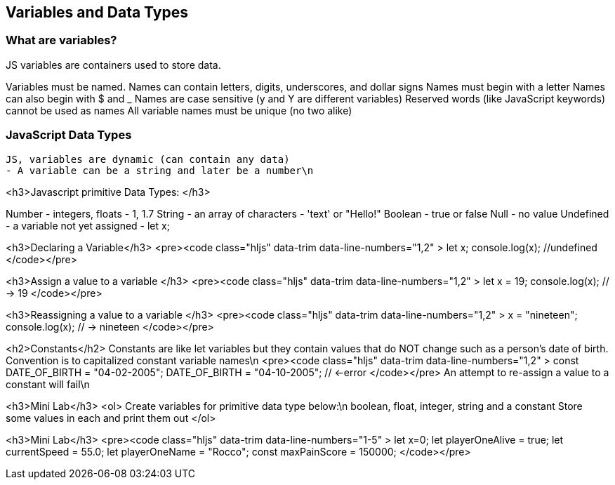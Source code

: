 == Variables and Data Types

=== What are variables?

JS variables are containers used to store data.

    
Variables must be named.
Names can contain letters, digits, underscores, and dollar signs
Names must begin with a letter
Names can also begin with $ and _ 
Names are case sensitive (y and Y are different variables)
Reserved words (like JavaScript keywords) cannot be used as names
All variable names must be unique (no two alike)

=== JavaScript Data Types
 JS, variables are dynamic (can contain any data)
 - A variable can be a string and later be a number\n




<h3>Javascript primitive Data Types: </h3>


Number - integers, floats - 1, 1.7
String - an array of characters - 'text' or "Hello!"
Boolean - true or false
Null - no value
Undefined - a variable not yet assigned - let x;




<h3>Declaring a Variable</h3>
<pre><code class="hljs" data-trim data-line-numbers="1,2" >
let x;
console.log(x);  //undefined
</code></pre>






<h3>Assign a value to a variable </h3>
<pre><code class="hljs" data-trim data-line-numbers="1,2" >
let x = 19; 
console.log(x); // -> 19
</code></pre>



<h3>Reassigning a value to a variable </h3>
<pre><code class="hljs" data-trim data-line-numbers="1,2" >
x = "nineteen";
console.log(x); // -> nineteen
</code></pre>



<h2>Constants</h2>
Constants are like let variables but they contain values that do NOT change such as a person’s date of birth. Convention is to capitalized constant variable names\n
<pre><code class="hljs" data-trim data-line-numbers="1,2" >
const DATE_OF_BIRTH = "04-02-2005";
DATE_OF_BIRTH = "04-10-2005"; // <-error
</code></pre>
An attempt to re-assign a value to a constant will fail\n




<h3>Mini Lab</h3>
<ol>
Create variables for primitive data type below:\n
boolean, float, integer, string and a constant
Store some values in each and print them out
</ol>



<h3>Mini Lab</h3>
<pre><code class="hljs" data-trim data-line-numbers="1-5" >
let x=0;
let playerOneAlive = true;
let currentSpeed = 55.0;
let playerOneName = "Rocco";
const maxPainScore = 150000;
</code></pre>


